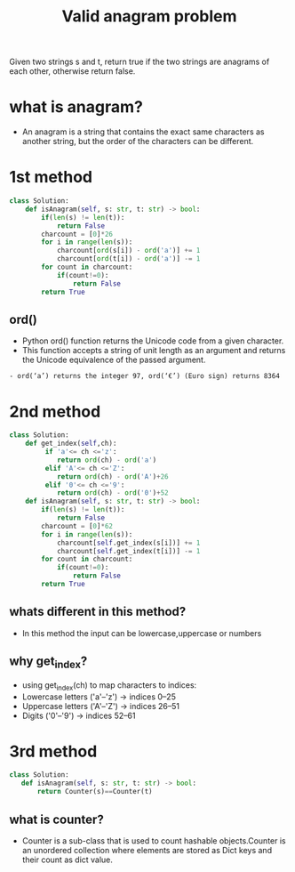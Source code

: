 #+title: Valid anagram problem
Given two strings s and t, return true if the two strings are anagrams
of each other, otherwise return false.
* what is anagram?
  - An anagram is a string that contains the exact same characters as another string, but the order of the characters can be different.

* 1st method
#+begin_src python
class Solution:
    def isAnagram(self, s: str, t: str) -> bool:
        if(len(s) != len(t)):
            return False
        charcount = [0]*26
        for i in range(len(s)):
            charcount[ord(s[i]) - ord('a')] += 1  
            charcount[ord(t[i]) - ord('a')] -= 1
        for count in charcount:
            if(count!=0):
                return False
        return True
#+end_src
** ord()
 - Python ord() function returns the Unicode code from a given character.
 - This function accepts a string of unit length as an argument and returns the Unicode equivalence of the passed argument.
#+begin_example
   - ord(‘a’) returns the integer 97, ord(‘€’) (Euro sign) returns 8364
#+end_example

* 2nd method
#+begin_src python
class Solution:
    def get_index(self,ch):
         if 'a'<= ch <='z':
            return ord(ch) - ord('a')
         elif 'A'<= ch <='Z':
            return ord(ch) - ord('A')+26
         elif '0'<= ch <='9':
            return ord(ch) - ord('0')+52
    def isAnagram(self, s: str, t: str) -> bool:
        if(len(s) != len(t)):
            return False
        charcount = [0]*62
        for i in range(len(s)):
            charcount[self.get_index(s[i])] += 1  
            charcount[self.get_index(t[i])] -= 1
        for count in charcount:
            if(count!=0):
                return False
        return True
#+end_src
** whats different in this method?
  - In this method the input can be lowercase,uppercase or numbers
** why get_index?
  - using get_index(ch) to map characters to indices:
  - Lowercase letters ('a'–'z') → indices 0–25
  - Uppercase letters ('A'–'Z') → indices 26–51
  - Digits ('0'–'9') → indices 52–61

* 3rd method


#+begin_src python
class Solution:
   def isAnagram(self, s: str, t: str) -> bool:
       return Counter(s)==Counter(t)
#+end_src
** what is counter?
  - Counter is a sub-class that is used to count hashable objects.Counter is an unordered collection where elements are stored as Dict keys and their count as dict value.

